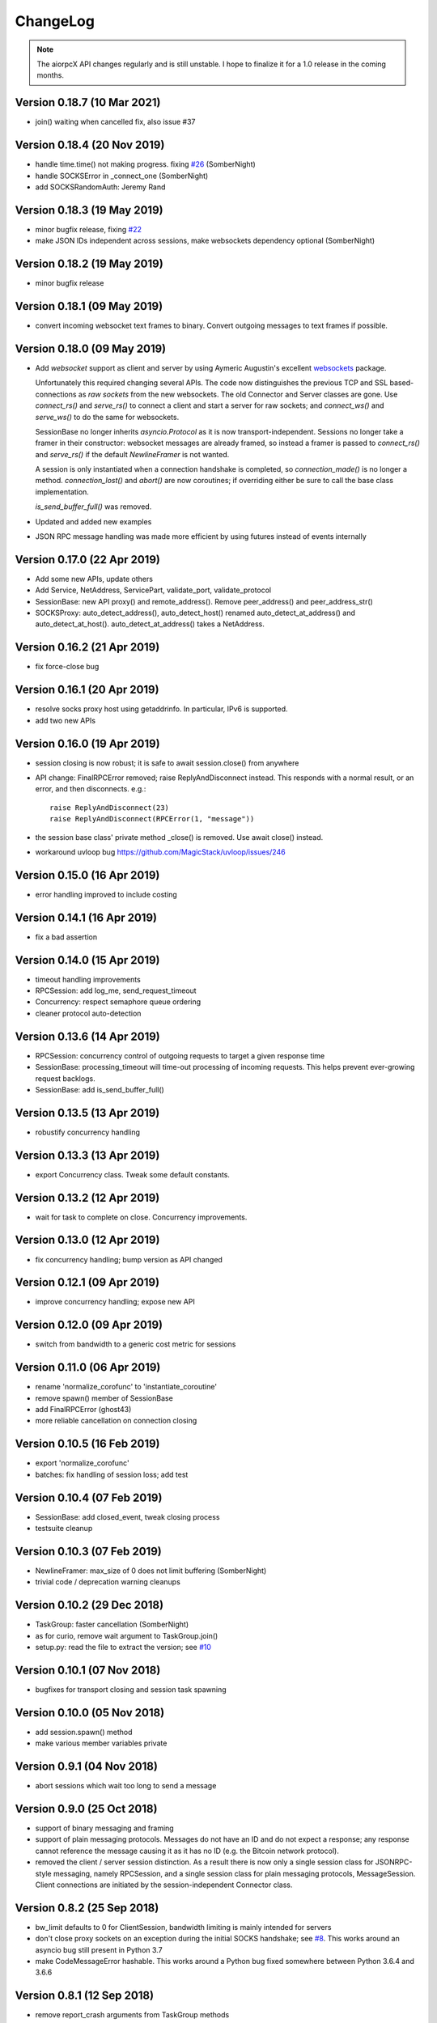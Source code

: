 ChangeLog
=========

.. note:: The aiorpcX API changes regularly and is still unstable.  I hope to finalize it
          for a 1.0 release in the coming months.


Version 0.18.7 (10 Mar 2021)
----------------------------

* join() waiting when cancelled fix, also issue #37

Version 0.18.4 (20 Nov 2019)
----------------------------

* handle time.time() not making progress. fixing `#26`_  (SomberNight)
* handle SOCKSError in _connect_one (SomberNight)
* add SOCKSRandomAuth: Jeremy Rand

Version 0.18.3 (19 May 2019)
----------------------------

* minor bugfix release, fixing `#22`_
* make JSON IDs independent across sessions, make websockets dependency optional (SomberNight)

Version 0.18.2 (19 May 2019)
----------------------------

* minor bugfix release

Version 0.18.1 (09 May 2019)
----------------------------

* convert incoming websocket text frames to binary.  Convert outgoing messages to text
  frames if possible.

Version 0.18.0 (09 May 2019)
----------------------------

* Add *websocket* support as client and server by using Aymeric Augustin's excellent
  `websockets <https://github.com/aaugustin/websockets/>`_ package.

  Unfortunately this required changing several APIs.  The code now distinguishes the
  previous TCP and SSL based-connections as *raw sockets* from the new websockets.  The
  old Connector and Server classes are gone.  Use `connect_rs()` and `serve_rs()` to
  connect a client and start a server for raw sockets; and `connect_ws()` and `serve_ws()`
  to do the same for websockets.

  SessionBase no longer inherits `asyncio.Protocol` as it is now transport-independent.
  Sessions no longer take a framer in their constructor: websocket messages are already
  framed, so instead a framer is passed to `connect_rs()` and `serve_rs()` if the default
  `NewlineFramer` is not wanted.

  A session is only instantiated when a connection handshake is completed, so
  `connection_made()` is no longer a method.  `connection_lost()` and `abort()` are now
  coroutines; if overriding either be sure to call the base class implementation.

  `is_send_buffer_full()` was removed.
* Updated and added new examples
* JSON RPC message handling was made more efficient by using futures instead of events
  internally

Version 0.17.0 (22 Apr 2019)
----------------------------

* Add some new APIs, update others
* Add Service, NetAddress, ServicePart, validate_port, validate_protocol
* SessionBase: new API proxy() and remote_address().  Remove peer_address()
  and peer_address_str()
* SOCKSProxy: auto_detect_address(), auto_detect_host() renamed auto_detect_at_address()
  and auto_detect_at_host().  auto_detect_at_address() takes a NetAddress.

Version 0.16.2 (21 Apr 2019)
----------------------------

* fix force-close bug

Version 0.16.1 (20 Apr 2019)
----------------------------

* resolve socks proxy host using getaddrinfo.  In particular, IPv6 is supported.
* add two new APIs

Version 0.16.0 (19 Apr 2019)
----------------------------

* session closing is now robust; it is safe to await session.close() from anywhere
* API change: FinalRPCError removed; raise ReplyAndDisconnect instead.  This responds with
  a normal result, or an error, and then disconnects.  e.g.::

    raise ReplyAndDisconnect(23)
    raise ReplyAndDisconnect(RPCError(1, "message"))

* the session base class' private method _close() is removed.  Use await close() instead.
* workaround uvloop bug `<https://github.com/MagicStack/uvloop/issues/246>`_

Version 0.15.0 (16 Apr 2019)
----------------------------

* error handling improved to include costing

Version 0.14.1 (16 Apr 2019)
----------------------------

* fix a bad assertion

Version 0.14.0 (15 Apr 2019)
----------------------------

* timeout handling improvements
* RPCSession: add log_me, send_request_timeout
* Concurrency: respect semaphore queue ordering
* cleaner protocol auto-detection

Version 0.13.6 (14 Apr 2019)
----------------------------

* RPCSession: concurrency control of outgoing requests to target a given response time
* SessionBase: processing_timeout will time-out processing of incoming requests.   This
  helps prevent ever-growing request backlogs.
* SessionBase: add is_send_buffer_full()

Version 0.13.5 (13 Apr 2019)
----------------------------

* robustify concurrency handling

Version 0.13.3 (13 Apr 2019)
----------------------------

* export Concurrency class.  Tweak some default constants.

Version 0.13.2 (12 Apr 2019)
----------------------------

* wait for task to complete on close.  Concurrency improvements.

Version 0.13.0 (12 Apr 2019)
----------------------------

* fix concurrency handling; bump version as API changed

Version 0.12.1 (09 Apr 2019)
----------------------------

* improve concurrency handling; expose new API

Version 0.12.0 (09 Apr 2019)
----------------------------

* switch from bandwidth to a generic cost metric for sessions

Version 0.11.0 (06 Apr 2019)
----------------------------

* rename 'normalize_corofunc' to 'instantiate_coroutine'
* remove spawn() member of SessionBase
* add FinalRPCError (ghost43)
* more reliable cancellation on connection closing

Version 0.10.5 (16 Feb 2019)
----------------------------

* export 'normalize_corofunc'
* batches: fix handling of session loss; add test

Version 0.10.4 (07 Feb 2019)
----------------------------

* SessionBase: add closed_event, tweak closing process
* testsuite cleanup

Version 0.10.3 (07 Feb 2019)
----------------------------

* NewlineFramer: max_size of 0 does not limit buffering (SomberNight)
* trivial code / deprecation warning cleanups

Version 0.10.2 (29 Dec 2018)
----------------------------

* TaskGroup: faster cancellation (SomberNight)
* as for curio, remove wait argument to TaskGroup.join()
* setup.py: read the file to extract the version; see `#10`_

Version 0.10.1 (07 Nov 2018)
----------------------------

* bugfixes for transport closing and session task spawning

Version 0.10.0 (05 Nov 2018)
----------------------------

* add session.spawn() method
* make various member variables private

Version 0.9.1 (04 Nov 2018)
---------------------------

* abort sessions which wait too long to send a message

Version 0.9.0 (25 Oct 2018)
---------------------------

* support of binary messaging and framing
* support of plain messaging protocols.  Messages do not have an ID
  and do not expect a response; any response cannot reference the
  message causing it as it has no ID (e.g. the Bitcoin network
  protocol).
* removed the client / server session distinction.  As a result there
  is now only a single session class for JSONRPC-style messaging,
  namely RPCSession, and a single session class for plain messaging
  protocols, MessageSession.  Client connections are initiated by the
  session-independent Connector class.

Version 0.8.2 (25 Sep 2018)
---------------------------

* bw_limit defaults to 0 for ClientSession, bandwidth limiting is mainly
  intended for servers
* don't close proxy sockets on an exception during the initial SOCKS
  handshake; see `#8`_.  This works around an asyncio bug still present
  in Python 3.7
* make CodeMessageError hashable.  This works around a Python bug fixed
  somewhere between Python 3.6.4 and 3.6.6

Version 0.8.1 (12 Sep 2018)
---------------------------

* remove report_crash arguments from TaskGroup methods
* ignore bandwidth limits if set <= 0

Version 0.8.0 (12 Sep 2018)
---------------------------

* change TaskGroup semantics: the first error of a member task is
  raised by the TaskGroup instead of TaskGroupError (which is now
  removed).  Code wanting to query the status / results of member
  tasks should loop on group.next_done().

Version 0.7.3 (17 Aug 2018)
---------------------------

* fix `#5`_; more tests added

Version 0.7.2 (16 Aug 2018)
---------------------------

* Restore batch functionality in Session class
* Less verbose logging
* Increment and test error count on protocol errors
* fix `#4`_

Version 0.7.1 (09 Aug 2018)
---------------------------

* TaskGroup.cancel_remaining() must wait for the tasks to complete
* Fix some tests whose success / failure depended on time races
* fix `#3`_

Version 0.7.0 (08 Aug 2018)
---------------------------

* Fix wait=object and cancellation
* Change Session and JSONRPCConnection APIs
* Fix a test that would hang on some systems

Version 0.6.2 (06 Aug 2018)
---------------------------

* Fix a couple of issues shown up by use in ElectrumX; add testcases

Version 0.6.0 (04 Aug 2018)
---------------------------

* Rework the API; docs are not yet updated
* New JSONRPCConnection object that manages the state of a connection,
  replacing the RPCProcessor class.  It hides the concept of request
  IDs from higher layers; allowing simpler and more intuitive RPC
  datastructures
* The API now prefers async interfaces.  In particular, request handlers
  must be async
* The API generally throws exceptions earlier for nonsense conditions
* TimeOut and TaskSet classes removed; use the superior curio
  primitives that 0.5.7 introduced instead
* SOCKS protocol implementation made i/o agnostic so the code can be
  used whatever your I/O framework (sync, async, threads etc).  The
  Proxy class, like the session class, remains asyncio
* Testsuite cleaned up and shrunk, now works in Python 3.7 and also
  tests uvloop

Version 0.5.9 (29 Jul 2018)
---------------------------

* Remove "async" from __aiter__ which apparently breaks Python 3.7

Version 0.5.8 (28 Jul 2018)
---------------------------

* Fix __str__ in TaskGroupError

Version 0.5.7 (27 Jul 2018)
---------------------------

* Implement some handy abstractions from curio on top of asyncio

Version 0.5.6
-------------

* Define a ConnectionError exception, and set it on uncomplete
  requests when a connection is lost.  Previously, those requests were
  cancelled, which does not give an informative error message.

.. _#3: https://github.com/kyuupichan/aiorpcX/issues/3
.. _#4: https://github.com/kyuupichan/aiorpcX/issues/4
.. _#5: https://github.com/kyuupichan/aiorpcX/issues/5
.. _#8: https://github.com/kyuupichan/aiorpcX/issues/8
.. _#10: https://github.com/kyuupichan/aiorpcX/issues/10
.. _#22: https://github.com/kyuupichan/aiorpcX/issues/22
.. _#26: https://github.com/kyuupichan/aiorpcX/issues/26
